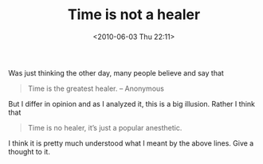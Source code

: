 #+POSTID: 105
#+DATE: <2010-06-03 Thu 22:11>   
#+OPTIONS: toc:nil num:nil todo:nil pri:nil tags:nil ^:nil TeX:nil 
#+CATEGORY: Quotes and Thoughts,  
#+TAGS: time, no healer, anesthetic
#+DESCRIPTION: Disagreement on a popular quote
#+TITLE: Time is not a healer
Was just thinking the other day, many people believe and say that
#+BEGIN_QUOTE
Time is the greatest healer. -- Anonymous
#+END_QUOTE
But I differ in opinion and as I analyzed it, this is a big illusion.
Rather I think that
#+BEGIN_QUOTE
Time is no healer, it’s just a popular anesthetic.
#+END_QUOTE
I think it is pretty much understood what I meant by the above lines.
Give a thought to it.
